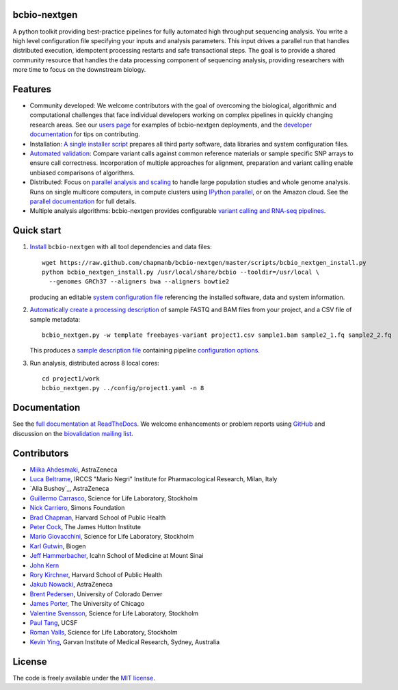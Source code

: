 bcbio-nextgen
-------------

A python toolkit providing best-practice pipelines for fully automated
high throughput sequencing analysis. You write a high level
configuration file specifying your inputs and analysis parameters.
This input drives a parallel run that handles distributed
execution, idempotent processing restarts and safe transactional
steps. The goal is to provide a shared community resource that handles
the data processing component of sequencing analysis, providing
researchers with more time to focus on the downstream biology.

Features
--------

- Community developed: We welcome contributors with the goal of
  overcoming the biological, algorithmic and computational challenges
  that face individual developers working on complex pipelines in
  quickly changing research areas. See our `users page`_ for examples
  of bcbio-nextgen deployments, and the `developer documentation`_ for
  tips on contributing.

- Installation: `A single installer script`_ prepares all
  third party software, data libraries and system configuration files.

- `Automated validation`_: Compare variant calls against common reference
  materials or sample specific SNP arrays to ensure call correctness.
  Incorporation of multiple approaches for alignment, preparation and
  variant calling enable unbiased comparisons of algorithms.

- Distributed: Focus on `parallel analysis and scaling`_ to handle
  large population studies and whole genome analysis. Runs on single
  multicore computers, in compute clusters using `IPython parallel`_,
  or on the Amazon cloud. See the `parallel documentation`_ for full
  details.

- Multiple analysis algorithms: bcbio-nextgen provides configurable
  `variant calling and RNA-seq pipelines`_.

.. _IPython parallel: http://ipython.org/ipython-doc/dev/index.html
.. _parallel documentation: https://bcbio-nextgen.readthedocs.org/en/latest/contents/parallel.html
.. _A single installer script: https://bcbio-nextgen.readthedocs.org/en/latest/contents/installation.html#automated
.. _users page: https://bcbio-nextgen.readthedocs.org/en/latest/contents/introduction.html#users
.. _developer documentation: https://bcbio-nextgen.readthedocs.org/en/latest/contents/code.html
.. _variant calling and RNA-seq pipelines: https://bcbio-nextgen.readthedocs.org/en/latest/contents/pipelines.html
.. _parallel analysis and scaling: http://bcbio.wordpress.com/2013/05/22/scaling-variant-detection-pipelines-for-whole-genome-sequencing-analysis/
.. _Automated validation: http://bcbio.wordpress.com/2013/05/06/framework-for-evaluating-variant-detection-methods-comparison-of-aligners-and-callers/

Quick start
-----------

1. `Install`_ ``bcbio-nextgen`` with all tool dependencies and data files::

         wget https://raw.github.com/chapmanb/bcbio-nextgen/master/scripts/bcbio_nextgen_install.py
         python bcbio_nextgen_install.py /usr/local/share/bcbio --tooldir=/usr/local \
           --genomes GRCh37 --aligners bwa --aligners bowtie2

   producing an editable `system configuration file`_ referencing the installed
   software, data and system information.

2. `Automatically create a processing description`_ of sample FASTQ and BAM files
   from your project, and a CSV file of sample metadata::

         bcbio_nextgen.py -w template freebayes-variant project1.csv sample1.bam sample2_1.fq sample2_2.fq

   This produces a `sample description file`_ containing pipeline `configuration options`_.

3. Run analysis, distributed across 8 local cores::

         cd project1/work
         bcbio_nextgen.py ../config/project1.yaml -n 8

.. _system configuration file: https://github.com/chapmanb/bcbio-nextgen/blob/master/config/bcbio_system.yaml
.. _sample description file: https://github.com/chapmanb/bcbio-nextgen/blob/master/config/bcbio_sample.yaml
.. _Automatically create a processing description: https://bcbio-nextgen.readthedocs.org/en/latest/contents/configuration.html#automated-sample-configuration
.. _Install: https://bcbio-nextgen.readthedocs.org/en/latest/contents/installation.html#automated
.. _configuration options: https://bcbio-nextgen.readthedocs.org/en/latest/contents/configuration.html

Documentation
-------------

See the `full documentation at ReadTheDocs`_. We welcome enhancements
or problem reports using `GitHub`_ and discussion on the
`biovalidation mailing list`_.

.. _full documentation at ReadTheDocs: https://bcbio-nextgen.readthedocs.org
.. _GitHub: https://github.com/chapmanb/bcbio-nextgen/issues
.. _biovalidation mailing list: https://groups.google.com/d/forum/biovalidation

Contributors
------------

- `Miika Ahdesmaki`_, AstraZeneca
- `Luca Beltrame`_, IRCCS "Mario Negri" Institute for Pharmacological Research, Milan, Italy
- `Alla Bushoy`_, AstraZeneca
- `Guillermo Carrasco`_, Science for Life Laboratory, Stockholm
- `Nick Carriero <http://www.simonsfoundation.org/about-us/staff/staff-bios/#nick-carriero-ph-d>`_, Simons Foundation
- `Brad Chapman`_, Harvard School of Public Health
- `Peter Cock`_, The James Hutton Institute
- `Mario Giovacchini`_, Science for Life Laboratory, Stockholm
- `Karl Gutwin <https://twitter.com/kgutwin>`_, Biogen
- `Jeff Hammerbacher`_, Icahn School of Medicine at Mount Sinai
- `John Kern <https://github.com/kern3020>`_
- `Rory Kirchner`_, Harvard School of Public Health
- `Jakub Nowacki`_, AstraZeneca
- `Brent Pedersen`_, University of Colorado Denver
- `James Porter`_, The University of Chicago
- `Valentine Svensson`_, Science for Life Laboratory, Stockholm
- `Paul Tang`_, UCSF
- `Roman Valls`_, Science for Life Laboratory, Stockholm
- `Kevin Ying`_, Garvan Institute of Medical Research, Sydney, Australia

.. _Miika Ahdesmaki: https://github.com/mjafin
.. _Luca Beltrame: https://github.com/lbeltrame
.. _Guillermo Carrasco: https://github.com/guillermo-carrasco
.. _Brad Chapman: https://github.com/chapmanb
.. _Peter Cock: https://github.com/peterjc
.. _Mario Giovacchini: https://github.com/mariogiov
.. _Rory Kirchner: https://github.com/roryk
.. _Jakub Nowacki: https://github.com/jsnowacki
.. _Brent Pedersen: https://github.com/brentp
.. _James Porter: https://github.com/porterjamesj
.. _Valentine Svensson: https://github.com/vals
.. _Paul Tang: https://github.com/tanglingfung
.. _Roman Valls: https://github.com/brainstorm
.. _Kevin Ying: https://github.com/kevyin
.. _Jeff Hammerbacher: https://github.com/hammer

License
-------

The code is freely available under the `MIT license`_.

.. _MIT license: http://www.opensource.org/licenses/mit-license.html
